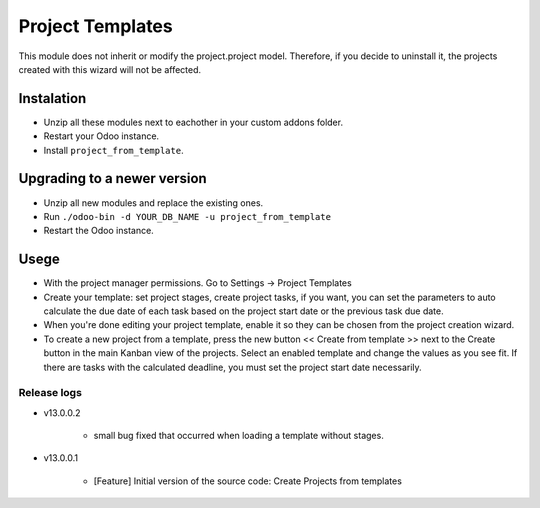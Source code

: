 ===================================
Project Templates
===================================
This module does not inherit or modify the project.project model. Therefore, if you decide to uninstall it, the projects created with this wizard will not be affected.

Instalation
===========

-  Unzip all these modules next to eachother in your custom addons
   folder.
-  Restart your Odoo instance.
-  Install ``project_from_template``.

Upgrading to a newer version
============================

-  Unzip all new modules and replace the existing ones.
-  Run ``./odoo-bin -d YOUR_DB_NAME -u project_from_template``
-  Restart the Odoo instance.

Usege
============================

-  With the project manager permissions. Go to Settings -> Project Templates
-  Create your template: set project stages, create project tasks, if you want, you can set the parameters to auto calculate the due date of each task based on the project start date or the previous task due date.
-  When you're done editing your project template, enable it so they can be chosen from the project creation wizard.
-  To create a new project from a template, press the new button << Create from template >> next to the Create button in the main Kanban view of the projects. Select an enabled template and change the values as you see fit. If there are tasks with the calculated deadline, you must set the project start date necessarily.


Release logs
------------

* v13.0.0.2

   *  small bug fixed that occurred when loading a template without stages.

* v13.0.0.1

   *  [Feature] Initial version of the source code: Create Projects from templates